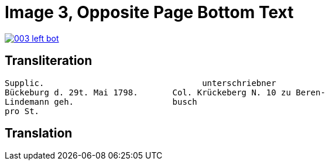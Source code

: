 = Image 3, Opposite Page Bottom Text
:page-role: wide

image::003-left-bot.png[link=self]

== Transliteration

[verse]
____
Supplic.                                unterschriebner  
Bückeburg d. 29t. Mai 1798.       Col. Krückeberg N. 10 zu Beren-  
Lindemann geh.                    busch  
pro St.                           
____

== Translation

[verse]
____
____
